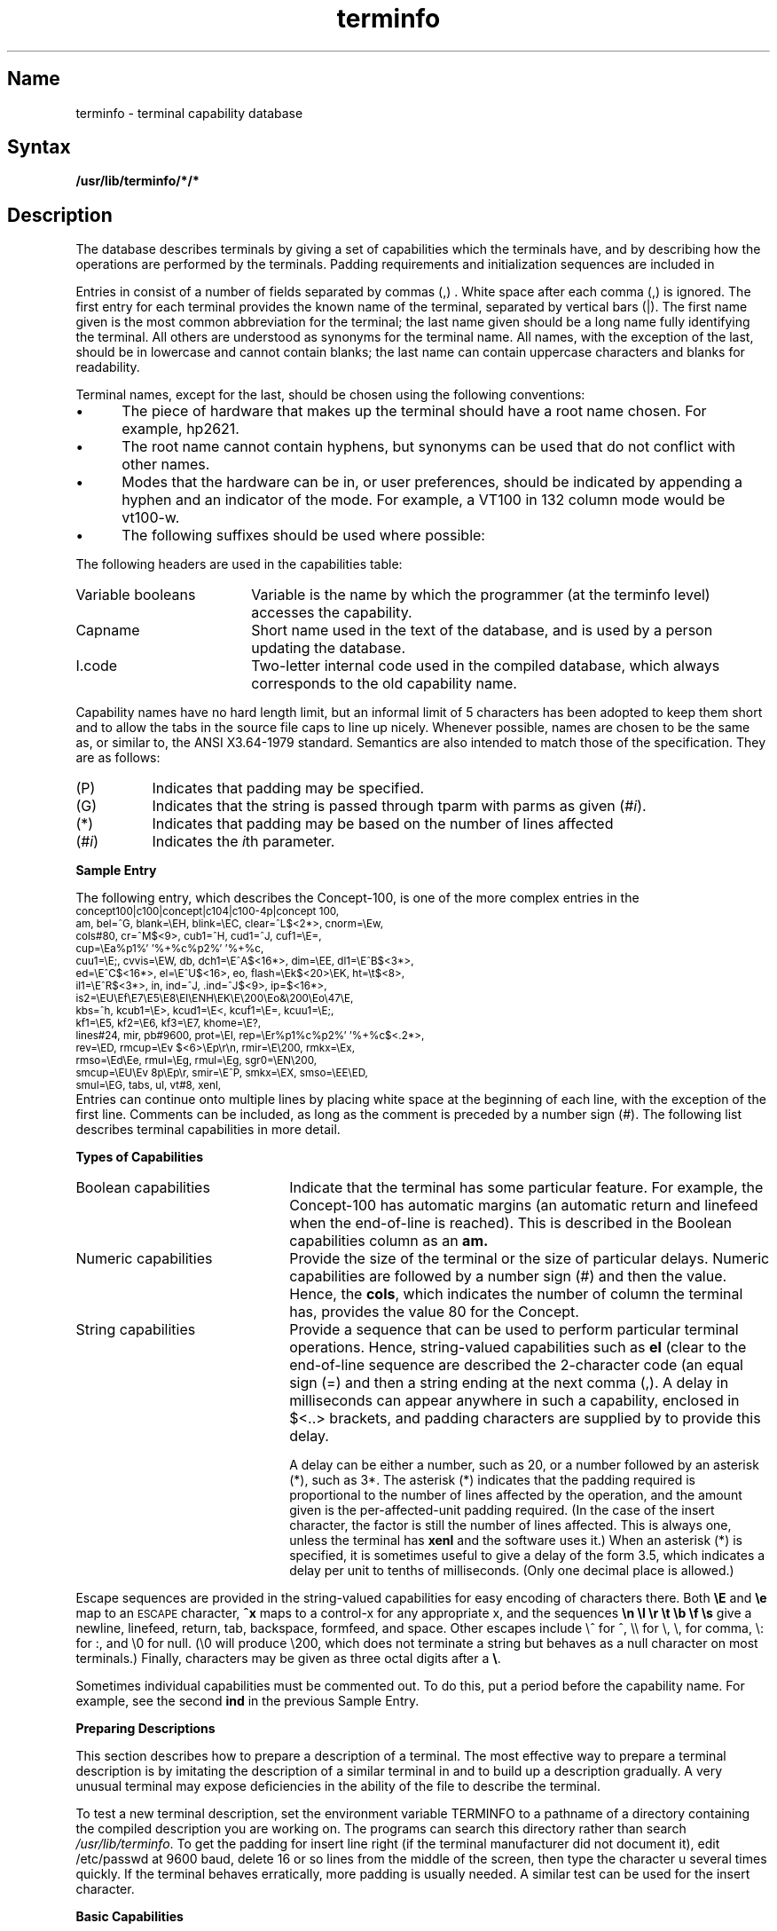 .TH terminfo 5 
.SH Name
terminfo \- terminal capability database
.SH Syntax
.B /usr/lib/terminfo/*/*
.SH Description
.NXR "terminfo reference page"
.NXR "terminals database"
.NXR "database for terminals"
The
.PN terminfo
database describes terminals by giving a set of 
capabilities which the terminals have, and by describing
how the operations are performed by the terminals.
Padding requirements and initialization sequences
are included in
.PN terminfo .
.PP
Entries in
.PN terminfo
consist of a number of fields separated by commas (,) .
White space after each comma (,) is ignored.
The first entry for each terminal provides the known name of the
terminal, separated by vertical bars (|).
The first name given is the most common abbreviation for the terminal;
the last name given should be a long name fully 
identifying the terminal.
All others are understood as synonyms for the terminal name.
All names, with the exception of the last, should be in lowercase and 
cannot contain blanks;
the last name can contain uppercase characters and blanks 
for readability.
.PP
Terminal names, except for the last, should
be chosen using the following conventions:
.IP \(bu 5
The piece of hardware that makes up the terminal should
have a root name chosen.  For example, hp2621.
.IP \(bu
The root name cannot contain hyphens, but synonyms can
be used that do not conflict with other names.
.IP \(bu
Modes that the hardware can be in, or user preferences, should
be indicated by appending a hyphen and an indicator of the mode.  For
example, a VT100 in 132 column mode would be vt100-w.
.IP \(bu
The following suffixes should be used where possible:
.PP
.TS
center;
l c l
l l l.
\fBSuffix	Meaning	Example\fP
-w	Wide mode (more than 80 columns)	vt100-w
-am	With auto. margins (usually default)	vt100-am
-nam	Without automatic margins	vt100-nam
-\fIn\fP	Number of lines on the screen	aaa-60
-na	No arrow keys (leave them in local)	c100-na
-\fIn\fPp	Number of pages of memory	c100-4p
-rv	Reverse video	c100-rv
.TE
.PP
The following headers are used in the capabilities table:
.IP "Variable booleans" 18
Variable is the name by which the programmer (at the terminfo level)
accesses the capability.
.IP Capname 
Short name used in the text of the database,
and is used by a person updating the database.
.IP I.code 
Two-letter internal code used in the compiled database, which always 
corresponds to the old
.PN termcap
capability name.
.PP
Capability names have no hard length limit, but an informal limit of 5
characters has been adopted to keep them short and to allow the tabs in
the source file caps to line up nicely.
Whenever possible, names are chosen to be the same as, or similar to,
the ANSI X3.64-1979 standard.  Semantics are also intended to match
those of the specification.  They are as follows:
.TP 8
(P)
Indicates that padding may be specified.
.TP 8
(G)
Indicates that the string is passed through tparm with
parms as given (#\fIi\fP).
.TP 8
(*)
Indicates that padding may be based on the number of
lines affected
.TP 8
(#\d\fIi\fP\u)
Indicates the \fIi\fP\uth\d parameter.
.sp 2
.PP
.TS
center;
c c c c
c c c c
l l l lw(2.0i).
\fBVariable	Cap-	I.	Description\fR
\fBBooleans	name	Code\fR
\s-1auto_left_margin,	bw	bw	cub1 wraps from column 0 to last 
			column\s+1
\s-1auto_right_margin,	am	am	Terminal has automatic margins\s+1
\s-1beehive_glitch,	xsb	xb	Beehive (f1=escape, f2=ctrl C)\s+1
\s-1ceol_standout_glitch,	xhp	xs	Standout not erased by over-
			writing (hp)\s+1
\s-1eat_newline_glitch,	xenl	xn	Newline ignored after 80 cols 
			(Concept)\s+1
\s-1erase_overstrike,	eo	eo	Can erase overstrikes with a 
			blank\s+1
\s-1generic_type,	gn	gn	Generic line type (for ex., dialup,
			switch).\s+1
\s-1hard_copy,	hc	hc	Hardcopy terminal\s+1
\s-1has_meta_key,	km	km	Has a meta key (shift, sets
			parity bit)\s+1
\s-1has_status_line,	hs	hs	Has extra status line\s+1
\s-1insert_null_glitch,	in	in	Insert mode distinguishes nulls\s+1
\s-1memory_above,	da	da	Display may be retained above the 
			screen\s+1
\s-1memory_below,	db	db	Display may be retained below the 
			screen\s+1
\s-1move_insert_mode,	mir	mi	Safe to move while in insert mode\s+1
\s-1move_standout_mode,	msgr	ms	Safe to move in standout modes\s+1
\s-1over_strike,	os	os	Terminal overstrikes\s+1
\s-1status_line_esc_ok,	eslok	es	Escape can be used on the status 
			line\s+1
\s-1teleray_glitch,	xt	xt	Tabs ruin, magic so char (Teleray
			1061)\s+1
\s-1tilde_glitch,	hz	hz	Hazeltine; can not print tildes (~)s\s+1
\s-1transparent_underline,	ul	ul	underline character overstrikes\s+1
\s-1xon_xoff,	xon	xo	Terminal uses xon/xoff handshaking\s+1
\s-1\s+1
\s-1\fBNumbers:\fR\s+1
\s-1columns,	cols	co	Number of columns in a line\s+1
\s-1init_tabs,	it	it	Tabs initially every # spaces\s+1
\s-1lines,	lines	li	Number of lines on screen or page\s+1
\s-1lines_of_memory,	lm	lm	Lines of memory if > lines.  0 
			means varies\s+1
\s-1magic_cookie_glitch,	xmc	sg	Number of blank chars left by
			smso or rmso\s+1
\s-1padding_baud_rate,	pb	pb	Lowest baud where cr/nl padding
			is needed\s+1
\s-1virtual_terminal,	vt	vt	Virtual terminal number (\s-1UNIX\s+1 
			system)\s+1
\s-1width_status_line,	wsl	ws	Number of columns in status line\s+1
\s-1\s+1
\s-1\fBStrings:\fR\s+1
\s-1back_tab,	cbt	bt	Back tab (P)\s+1
\s-1bell,	bel	bl	Audible signal (bell) (P)\s+1
\s-1carriage_return,	cr	cr	Carriage return (P*)\s+1
\s-1change_scroll_region,	csr	cs	Change to lines #1 through #2 
			(vt100) (PG)\s+1
\s-1clear_all_tabs,	tbc	ct	Clear all tab stops (P)\s+1
\s-1clear_screen,	clear	cl	Clear screen and home cursor (P*)\s+1
\s-1clr_eol,	el	ce	Clear to end of line (P)\s+1
\s-1clr_eos,	ed	cd	Clear to end of display (P*)\s+1
\s-1column_address,	hpa	ch	Set cursor column (PG)\s+1
\s-1command_character,	cmdch	CC	Term. settable cmd char in 
			prototype\s+1
\s-1cursor_address,	cup	cm	Screen rel. cursor motion row #1
			col #2 (PG)\s+1
\s-1cursor_down,	cud1	do	Down one line\s+1
\s-1cursor_home,	home	ho	Home cursor (if no cup)\s+1
\s-1cursor_invisible,	civis	vi	Make cursor invisible\s+1
\s-1cursor_left,	cub1	le	Move cursor left one space\s+1
\s-1cursor_mem_address,	mrcup	CM	Memory relative cursor addressing\s+1
\s-1cursor_normal,	cnorm	ve	Make cursor appear normal 
			(undo vs/vi)\s+1
\s-1cursor_right,	cuf1	nd	Nondestructive space (cursor 
			right)\s+1
\s-1cursor_to_ll,	ll	ll	Last line, first column (if no cup)\s+1
\s-1cursor_up,	cuu1	up	Upline (cursor up)\s+1
\s-1cursor_visible,	cvvis	vs	Make cursor very visible\s+1
\s-1delete_character,	dch1	dc	Delete character (P*)\s+1
\s-1delete_line,	dl1	dl	Delete line (P*)\s+1
\s-1dis_status_line,	dsl	ds	Disable status line\s+1
\s-1down_half_line,	hd	hd	Half-line down (forward 1/2 
			linefeed)\s+1
\s-1enter_alt_charset_mode,	smacs	as	Start alternate character set (P)\s+1
\s-1enter_blink_mode,	blink	mb	Turn on blinking\s+1
\s-1enter_bold_mode,	bold	md	Turn on bold (extra bright) mode\s+1
\s-1enter_ca_mode,	smcup	ti	String to begin programs that use 
			cup\s+1
\s-1enter_delete_mode,	smdc	dm	Delete mode (enter)\s+1
\s-1enter_dim_mode,	dim	mh	Turn on half-bright mode\s+1
\s-1enter_insert_mode,	smir	im	Insert mode (enter);\s+1
\s-1enter_protected_mode,	prot	mp	Turn on protected mode\s+1
\s-1enter_reverse_mode,	rev	mr	Turn on reverse video mode\s+1
\s-1enter_secure_mode,	invis	mk	Turn on blank mode (chars 
			invisible)\s+1
\s-1enter_standout_mode,	smso	so	Begin stand out mode\s+1
\s-1enter_underline_mode,	smul	us	Start underscore mode\s+1
\s-1erase_chars	ech	ec	Erase #1 characters (PG)\s+1
\s-1exit_alt_charset_mode,	rmacs	ae	End alternate character set (P)\s+1
\s-1exit_attribute_mode,	sgr0	me	Turn off all attributes\s+1
\s-1exit_ca_mode,	rmcup	te	String to end programs that use cup\s+1
\s-1exit_delete_mode,	rmdc	ed	End delete mode\s+1
\s-1exit_insert_mode,	rmir	ei	End insert mode\s+1
\s-1exit_standout_mode,	rmso	se	End stand out mode\s+1
\s-1exit_underline_mode,	rmul	ue	End underscore mode\s+1
\s-1flash_screen,	flash	vb	Visible bell (may not move
			cursor)\s+1
\s-1form_feed,	ff	ff	Hardcopy terminal page eject (P*)\s+1
\s-1from_status_line,	fsl	fs	Return from status line\s+1
\s-1init_1string,	is1	i1	Terminal initialization string\s+1
\s-1init_2string,	is2	i2	Terminal initialization string\s+1
\s-1init_3string,	is3	i3	Terminal initialization string\s+1
\s-1init_file,	if	if	Name of file containing is\s+1
\s-1insert_character,	ich1	ic	Insert character (P)\s+1
\s-1insert_line,	il1	al	Add new blank line (P*)\s+1
\s-1insert_padding,	ip	ip	Insert pad after character 
			inserted (p*)\s+1
\s-1key_backspace,	kbs	kb	Sent by backspace key\s+1
\s-1key_catab,	ktbc	ka	Sent by clear-all-tabs key\s+1
\s-1key_clear,	kclr	kC	Sent by clear screen or erase key\s+1
\s-1key_ctab,	kctab	kt	Sent by clear-tab key\s+1
\s-1key_dc,	kdch1	kD	Sent by delete character key\s+1
\s-1key_dl,	kdl1	kL	Sent by delete line key\s+1
\s-1key_down,	kcud1	kd	Sent by terminal down arrow key\s+1
\s-1key_eic,	krmir	kM	Sent by rmir or smir in insert mode\s+1
\s-1key_eol,	kel	kE	Sent by clear-to-end-of-line key\s+1
\s-1key_eos,	ked	kS	Sent by clear-to-end-of-screen
			key\s+1
\s-1key_f0,	kf0	k0	Sent by function key f0\s+1
\s-1key_f1,	kf1	k1	Sent by function key f1\s+1
\s-1key_f10,	kf10	ka	Sent by function key f10\s+1
\s-1key_f2,	kf2	k2	Sent by function key f2\s+1
\s-1key_f3,	kf3	k3	Sent by function key f3\s+1
\s-1key_f4,	kf4	k4	Sent by function key f4\s+1
\s-1key_f5,	kf5	k5	Sent by function key f5\s+1
\s-1key_f6,	kf6	k6	Sent by function key f6\s+1
\s-1key_f7,	kf7	k7	Sent by function key f7\s+1
\s-1key_f8,	kf8	k8	Sent by function key f8\s+1
\s-1key_f9,	kf9	k9	Sent by function key f9\s+1
\s-1key_home,	khome	kh	Sent by home key\s+1
\s-1key_ic,	kich1	kI	Sent by ins char/enter ins mode key\s+1
\s-1key_il,	kil1	kA	Sent by insert line\s+1
\s-1key_left,	kcub1	kl	Sent by terminal left arrow key\s+1
\s-1key_ll,	kll	kH	Sent by home-down key\s+1
\s-1key_npage,	knp	kN	Sent by next-page key\s+1
\s-1key_ppage,	kpp	kP	Sent by previous-page key\s+1
\s-1key_right,	kcuf1	kr	Sent by terminal right arrow key\s+1
\s-1key_sf,	kind	kF	Sent by scroll-forward/down key\s+1
\s-1key_sr,	kri	kR	Sent by scroll-backward/up key\s+1
\s-1key_stab,	khts	kT	Sent by set-tab key\s+1
\s-1key_up,	kcuu1	ku	Sent by terminal up arrow key\s+1
\s-1keypad_local,	rmkx	ke	Out of "keypad transmit" mode\s+1
\s-1keypad_xmit,	smkx	ks	Put terminal in "keypad transmit" 
			mode\s+1
\s-1lab_f0,	lf0	l0	Labels on function key f0 if not f0\s+1
\s-1lab_f1,	lf1	l1	Labels on function key f1 if not f1\s+1
\s-1lab_f10,	lf10	la	Labels on function key f10 if not 
			f10\s+1
\s-1lab_f2,	lf2	l2	Labels on function key f2 if not f2\s+1
\s-1lab_f3,	lf3	l3	Labels on function key f3 if not f3\s+1
\s-1lab_f4,	lf4	l4	Labels on function key f4 if not f4\s+1
\s-1lab_f5,	lf5	l5	Labels on function key f5 if not f5\s+1
\s-1lab_f6,	lf6	l6	Labels on function key f6 if not f6\s+1
\s-1lab_f7,	lf7	l7	Labels on function key f7 if not f7\s+1
\s-1lab_f8,	lf8	l8	Labels on function key f8 if not f8\s+1
\s-1lab_f9,	lf9	l9	Labels on function key f9 if not f9\s+1
\s-1meta_on,	smm	mm	Turn on "meta mode" (8th bit)\s+1
\s-1meta_off,	rmm	mo	Turn off "meta mode"\s+1
\s-1newline,	nel	nw	Newline (behaves like cr followed
			by lf)\s+1
\s-1pad_char,	pad	pc	Pad character (rather than null)\s+1
\s-1parm_dch,	dch	DC	Delete #1 chars (PG*)\s+1
\s-1parm_delete_line,	dl	DL	Delete #1 lines (PG*)\s+1
\s-1parm_down_cursor,	cud	DO	Move cursor down #1 lines (PG*)\s+1
\s-1parm_ich,	ich	IC	Insert #1 blank chars (PG*)\s+1
\s-1parm_index,	indn	SF	Scroll forward #1 lines (PG)\s+1
\s-1parm_insert_line,	il	AL	Add #1 new blank lines (PG*)\s+1
\s-1parm_left_cursor,	cub	LE	Move cursor left #1 spaces (PG)\s+1
\s-1parm_right_cursor,	cuf	RI	Move cursor right #1 spaces (PG*)\s+1
\s-1parm_rindex,	rin	SR	Scroll backward #1 lines (PG)\s+1
\s-1parm_up_cursor,	cuu	UP	Move cursor up #1 lines (PG*)\s+1
\s-1pkey_key,	pfkey	pk	Prog funct key #1 to type string #2\s+1
\s-1pkey_local,	pfloc	pl	Prog funct key #1 to execute string 
			#2\s+1
\s-1pkey_xmit,	pfx	px	Prog funct key #1 to xmit string #2\s+1
\s-1print_screen,	mc0	ps	Print contents of the screen\s+1
\s-1prtr_off,	mc4	pf	Turn off the printer\s+1
\s-1prtr_on,	mc5	po	Turn on the printer\s+1
\s-1repeat_char,	rep	rp	Repeat char #1 #2 times.  (PG*)\s+1
\s-1reset_1string,	rs1	r1	Reset terminal completely to sane 
			modes.\s+1
\s-1reset_2string,	rs2	r2	Reset terminal completely to sane 
			modes.\s+1
\s-1reset_3string,	rs3	r3	Reset terminal completely to sane 
			modes.\s+1
\s-1reset_file,	rf	rf	Name of file containing reset 
			string\s+1
\s-1restore_cursor,	rc	rc	Restore cursor to position of 
			last sc\s+1
\s-1row_address,	vpa	cv	Vertical position absolute 
			(set row) (PG)\s+1
\s-1save_cursor,	sc	sc	Save cursor position (P)\s+1
\s-1scroll_forward,	ind	sf	Scroll text up (P)\s+1
\s-1scroll_reverse,	ri	sr	Scroll text down (P)\s+1
\s-1set_attributes,	sgr	sa	Define the video attributes (PG9)\s+1
\s-1set_tab,	hts	st	Set a tab in all rows, current 
			column\s+1
\s-1set_window,	wind	wi	Current window is lines #1-#2
			cols #3-#4\s+1
\s-1tab,	ht	ta	Tab to next 8 space hardware tab 
			stop\s+1
\s-1to_status_line,	tsl	ts	Go to status line, column #1\s+1
\s-1underline_char,	uc	uc	Underscore one char and move past 
			it\s+1
\s-1up_half_line,	hu	hu	Half-line up (reverse 1/2 linefeed)\s+1
\s-1init_prog,	iprog	iP	Path name of program for init\s+1
\s-1key_a1,	ka1	K1	Upper left of keypad\s+1
\s-1key_a3,	ka3	K3	Upper right of keypad\s+1
\s-1key_b2,	kb2	K2	Center of keypad\s+1
\s-1key_c1,	kc1	K4	Lower left of keypad\s+1
\s-1key_c3,	kc3	K5	Lower right of keypad\s+1
\s-1prtr_non,	mc5p	pO	Turn on the printer for #1 bytes\s+1
.TE
.PP
.B Sample Entry
.PP
The following entry, which describes the Concept\-100, is one of the
more complex entries in the
.PN terminfo :
.EX 0
\s-2concept100\||\|c100|\|\|concept\||\|c104\||\|c100-4p\||\|concept 100,
   am, bel=^G, blank=\eEH, blink=\eEC, clear=^L$<2*>, cnorm=\eEw,
   cols#80, cr=^M$<9>, cub1=^H, cud1=^J, cuf1=\eE=,
   cup=\eEa%p1%' '%+%c%p2%' '%+%c,
   cuu1=\eE;, cvvis=\eEW, db, dch1=\eE^A$<16*>, dim=\eEE, dl1=\eE^B$<3*>,
   ed=\eE^C$<16*>, el=\eE^U$<16>, eo, flash=\eEk$<20>\eEK, ht=\et$<8>,
   il1=\eE^R$<3*>, in, ind=^J, .ind=^J$<9>, ip=$<16*>,
   is2=\eEU\eEf\eE7\eE5\eE8\eEl\eENH\eEK\eE\e200\eEo&\e200\eEo\e47\eE,
   kbs=^h, kcub1=\eE>, kcud1=\eE<, kcuf1=\eE=, kcuu1=\eE;,
   kf1=\eE5, kf2=\eE6, kf3=\eE7, khome=\eE?,
   lines#24, mir, pb#9600, prot=\eEI, rep=\eEr%p1%c%p2%' '%+%c$<.2*>,
   rev=\eED, rmcup=\eEv    $<6>\eEp\er\en, rmir=\eE\e200, rmkx=\eEx,
   rmso=\eEd\eEe, rmul=\eEg, rmul=\eEg, sgr0=\eEN\e200,
   smcup=\eEU\eEv  8p\eEp\er, smir=\eE^P, smkx=\eEX, smso=\eEE\eED,
   smul=\eEG, tabs, ul, vt#8, xenl,\s+2
.EE
Entries can continue onto multiple lines by placing white space at
the beginning of each line, with the exception of the first line.
Comments can be included, as long as the comment is preceded by 
a number sign (#).  The following list describes terminal 
capabilities in more detail.
.PP
.B Types of Capabilities
.IP "Boolean capabilities" 22
Indicate that the terminal has
some particular feature.  For example, the Concept\-100 has automatic
margins (an automatic return and linefeed when the end-of-line is 
reached).  This is described in the Boolean capabilities column
as an 
.B am.
.IP "Numeric capabilities"
Provide the size of the terminal
or the size of particular delays.  Numeric capabilities are followed
by a number sign (#) and then the value.  Hence, the \fBcols\fR,
which indicates the number of column the terminal has, provides
the value 80 for the Concept.
.IP "String capabilities"
Provide a sequence that can be used to perform particular
terminal operations.  Hence, string-valued capabilities such as 
\fBel\fR (clear to the end-of-line sequence are described 
the 2-character code (an equal sign (=) and then a string
ending at the next comma (,).  A delay in milliseconds can appear
anywhere in such a capability, enclosed in $<..> brackets,
and padding characters are supplied by
.PN tputs
to provide this delay.
.IP
A delay can be either a number, such as 20, or a number followed by
an asterisk (*), such as 3*.  The asterisk (*) indicates that the padding 
required is proportional to the number of lines affected by the operation, 
and the amount given is the per-affected-unit padding required.
(In the case of the insert character, the factor is still the number of
lines affected.
This is always one, unless the terminal has \fBxenl\fP and the 
software uses it.)
When an asterisk (*) is specified, it is sometimes useful to 
give a delay of the form
3.5, which indicates a delay per unit to tenths of milliseconds.
(Only one decimal place is allowed.)
.PP
Escape sequences are provided in the string-valued capabilities
for easy encoding of characters there.  Both \fB\eE\fR and \fB\ee\fR
map to an \s-1ESCAPE\s0 character,
\fB^x\fR maps to a control-x for any appropriate x, and the sequences
\fB\en \el \er \et \eb \ef \es\fR give
a newline, linefeed, return, tab, backspace, formfeed, and space.
Other escapes include \e^ for ^, \e\e for \e, \e, for comma, \e: for :,
and \e0 for null.
(\e0 will produce \e200, which does not terminate a string but behaves
as a null character on most terminals.)
Finally, characters may be given as three octal digits after a \fB\e\fR.
.PP
Sometimes individual capabilities must be commented out.
To do this, put a period before the capability name.
For example, see the second
.B ind
in the previous Sample Entry.
.br
.ne 5
.PP
.B Preparing Descriptions
.PP
This section describes how to prepare a description of a terminal.
The most effective way to prepare a terminal description is by imitating
the description of a similar terminal in
.PN  terminfo
and to build up a description gradually.
A very unusual terminal 
may expose deficiencies in the ability of the
.PN terminfo
file to describe the terminal.
.PP
To test a new terminal description, set the environment variable
TERMINFO to a pathname of a directory containing the
compiled description you are working on.  The programs can search
this directory rather than search
.IR /usr/lib/terminfo .
To get the padding for insert line right (if the terminal manufacturer
did not document it), edit /etc/passwd at 9600 baud,
delete 16 or so lines from the middle of the screen, then type the 
character u several times quickly.
If the terminal behaves erratically, more padding is usually needed.
A similar test can be used for the insert character.
.PP
.B Basic Capabilities
.PP
The number of columns on each line for the terminal is specified by the
\fBcols\fR numeric capability.  If the terminal is a \s-1CRT\s0, then the
number of lines on the screen is given by the \fBlines\fR capability.
If the terminal wraps around to the beginning of the next line when
it reaches the right margin, then it should have the \fBam\fR capability.
If the terminal can clear its screen, leaving the cursor in the home
position, then this is given by the \fBclear\fR string capability.
If the terminal overstrikes
(rather than clearing a position when a character is struck over),
then it should have the \fBos\fR capability.
If the terminal is a printing terminal, with no soft copy unit,
give it both
.B hc
and
.BR os .
.RB ( os
applies to storage scope terminals, such as \s-1TEKTRONIX\s+1 4010
series, as well as hard copy and APL terminals.)
If there is a code to move the cursor to the left edge of the current
row, give this as
.BR cr .
(Normally this will be carriage return, control M.)
If there is a code to produce an audible signal (bell, beep, etc),
give this as
.BR bel .
.PP
If there is a code to move the cursor one position to the left
(such as backspace) that capability should be given as
.BR cub1 .
Similarly, codes to move to the right, up, and down should be
given as
.BR cuf1 ,
.BR cuu1 ,
and
.BR cud1 .
These local cursor motions should not alter the text they pass over;
for example, you would not normally use `\fBcuf1\fP=\ ' because the
space would erase the character moved over.
.NT
The local cursor motions encoded
in
.PN  terminfo
are undefined at the left and top edges of a \s-1CRT\s0 terminal.
Programs should never attempt to backspace around the left edge,
unless
.B bw
is given,
and never attempt to go up locally off the top.
In order to scroll text up, a program will go to the bottom left corner
of the screen and send the
.B ind
(index) string.
.NE
.PP
To scroll text down, a program goes to the top left corner
of the screen and sends the
.B ri
(reverse index) string.
The strings
.B ind
and
.B ri
are undefined when not on their respective corners of the screen.
.PP
Parameterized versions of the scrolling sequences are
.B indn
and
.BR rin ,
which have the same semantics as
.B ind
and
.BR ri ,
except that they take one parameter and scroll that many lines.
They are also undefined, except at the appropriate edge of the screen.
.PP
The \fBam\fR capability tells whether the cursor sticks at the right
edge of the screen when text is output, but this does not necessarily
apply to a
.B cuf1
from the last column.
The only local motion that is defined from the left edge is if
.B bw
is given, then a
.B cub1
from the left edge will move to the right edge of the previous row.
If
.B bw
is not given, the effect is undefined.
This is useful for drawing a box around the edge of the screen, for example.
If the terminal has switch-selectable automatic margins,
the
.PN terminfo
file usually assumes that this is on; that is, \fBam\fR.
If the terminal has a command which moves to the first column of the next
line, that command can be given as
.B nel
(newline).
It does not matter if the command clears the remainder of the current line,
so, if the terminal has no
.B cr
and
.BR lf ,
it may still be possible to craft a working
.B nel
out of one or both of them.
.PP
These capabilities suffice to describe hardcopy and glass-tty terminals.
Thus, the Model 33 Teletype is described as:
.EX
\s-133\||\|tty33\||\|tty\||\|model 33 teletype,
bel=^G, cols#72, cr=^M, cud1=^J, hc, ind=^J, os,\s+1
.EE
The Lear Siegler \s-1ADM\-3\s0 is described as:
.EX
\s-1adm3\||\|3\||\|lsi adm3,
am, bel=^G, clear=^Z, cols#80, cr=^M, cub1=^H, cud1=^J,
ind=^J, lines#24,\s+1
.EE
.B Parameterized Strings
.PP
Cursor addressing and other strings requiring parameters
in the terminal are described by a
parameterized string capability, with 
.MS printf 3s ,
such as escapes like \fB%x\fR.
For example, to address the cursor, the
.B cup
capability is given, using two parameters:
the row and column to address to.
(Rows and columns are numbered from zero and refer to the
physical screen visible to the user, not to any unseen memory.)
If the terminal has memory-relative cursor addressing,
that can be indicated by
.BR mrcup .
.PP
The parameter mechanism uses a stack and special \fB%\fP codes
to manipulate it.  Typically a sequence pushes one of the
parameters onto the stack and then prints it in some format.
Often, more complex operations are necessary.
.PP
The percent sign (\fB%\fR) encodings have the following meanings:
.PP
.DT
.nf
.ta .5i 1.5i
	\s-1%%	outputs `%'
	%d	print pop() as in printf
	%2d	print pop() like %2d
	%3d	print pop() like %3d
	%02d
	%03d	as in printf
	%c	print pop() gives %c
	%s	print pop() gives %s

	%p[1-9]	push ith parm
	%P[a-z]	set variable [a-z] to pop()
	%g[a-z]	get variable [a-z] and push it
	%'c'	char constant c
	%{nn}	integer constant nn

	%+ %- %* %/ %m
		arithmetic (%m is mod): push(pop() op pop())
	%& %| %^	bit operations: push(pop() op pop())
	%= %> %<	logical operations: push(pop() op pop())
	%! %~	unary operations push(op pop())
	%i	add 1 to first two parms (for ANSI terminals)

	%? expr %t thenpart %e elsepart %;
		if-then-else, %e elsepart is optional.
		else-if's are possible ala Algol 68:
		%? c\d1\u %t b\d1\u %e c\d2\u %t b\d2\u %e c\d3\u %t b\d3\u %e c\d4\u %t b\d4\u %e %;
\s+1		c\di\u are conditions, b\di\u are bodies.
.fi
.PP
Binary operations are in postfix form with the operands in the usual order.
That is, to get x-5, use %gx%{5}%-.
.PP
Consider the HP2645, which, to get to row 3 and column 12, needs
to be sent \eE&a12c03Y padded for 6 milliseconds.  Note that the order
of the rows and columns is inverted here, and that the row and column
are printed as two digits.
Thus, its \fBcup\fR capability is cup=6\eE&%p2%2dc%p1%2dY.
.PP
The Microterm \s-1ACT-IV\s0 needs the current row and column sent
preceded by a \fB^T\fR, with the row and column simply encoded in binary,
cup=^T%p1%c%p2%c.
Terminals that use %c need to be able to
backspace the cursor (\fBcub1\fR),
and to move the cursor up one line on the screen (\fBcuu1\fR).
This is necessary because it is not always safe to transmit \fB\en\fR
\fB^D\fR and \fB\er\fR, as the system may change or discard them.
(The library routines dealing with terminfo set tty modes so that
tabs are never expanded, so \et is safe to send.
This turns out to be essential for the Ann Arbor 4080.)
.PP
A final example is the \s-1LSI ADM\s0-3a, which uses row and column
offset by a blank character; thus cup=\eE=%p1%' '%+%c%p2%' '%+%.
After sending \eE=, this pushes the first parameter, pushes the
ASCII value for a space (32), adds them (pushing the sum on the stack
in place of the two previous values), and outputs that value as a character.
Then, the same is done for the second parameter.
More complex arithmetic is possible using the stack.
.PP
If the terminal has row or column absolute cursor addressing,
these can be given as single parameter capabilities
.B hpa
(horizontal position absolute)
and
.B vpa
(vertical position absolute).
Sometimes, these are shorter than the more general 2-parameter
sequence (as with the hp2645) and can be used in preference to
.B cup .
If there are parameterized local motions (for example, move
.I n
spaces to the right), these can be given as
.BR cud ,
.BR cub ,
.BR cuf ,
and
.BR cuu ,
with a single parameter indicating how many spaces to move.
These are primarily useful if the terminal does not have
.BR cup ,
such as the \s-1TEKTRONIX\s+1 4025.
.PP
.B Cursor Motions
.PP
If the terminal has a fast way to home the cursor
(to very upper left corner of screen), then this can be given as
\fBhome\fR. 
Similarly, a fast way of getting to the lower left-hand corner
can be given as \fBll\fR. This may involve going up with \fBcuu1\fR
from the home position,
but a program should never do this itself (unless \fBll\fR does), because it
can make no assumption about the effect of moving up from the home position.
Note that the home position is the same as addressing to (0,0):
the top left corner of the screen, not memory.
Thus, the \eEH sequence on HP terminals cannot be used for
.BR home .
.PP
.B Area Clears
.PP
If the terminal can clear from the current position to the end of the
line, leaving the cursor where it is, this should be given as \fBel\fR.
If the terminal can clear from the current position to the end of the
display, this should be given as \fBed\fR.
\fBEd\fR is only defined from the first column of a line.
Thus, it can be simulated by a request to delete a large number of lines,
if a true
.B ed
is not available.
.PP
.B Insert/delete line
.PP
If the terminal can open a new blank line before the line where the cursor
is, this should be given as \fBil1\fR; this is done only from the first
position of a line.  The cursor must then appear on the newly blank line.
If the terminal can delete the line that the cursor is on, this
should be given as \fBdl1\fR; this is done only from the first position on
the line to be deleted.
Versions of
.B il1
and
.B dl1
that take a single parameter and insert or delete that many lines can
be given as
.B il
and
.BR dl .
If the terminal has a settable scrolling region (like the VT100),
the command to set this can be described with the
.B csr
capability, which takes two parameters:
the top and bottom lines of the scrolling region.
The cursor position is undefined after using this command.
It is possible to get the effect of insert or delete line using
this command. The
.B sc
and
.B rc
(save and restore cursor) commands are also useful.
Inserting lines at the top or bottom of the screen can also be
done using
.B ri
or
.B ind
on many terminals without a true insert/delete line,
and this is often faster even on terminals with those features.
.PP
If the terminal has the ability to define a window as part of
memory, which all commands affect,
it should be given as the parameterized string
.BR wind .
The four parameters are the starting and ending lines in memory
and the starting and ending columns in memory, in that order.
.PP
If the terminal can retain display memory above, then the
\fBda\fR capability should be given; if display memory can be retained
below, then \fBdb\fR should be given.  These indicate
that deleting a line or scrolling may bring nonblank lines up from below
or that scrolling back with \fBri\fR may bring down nonblank lines.
.PP
.B Insert/Delete Character
.PP
There are two basic kinds of intelligent terminals with respect to
insert/delete character that can be described using
.PN terminfo .
The most common insert/delete character operations affect only the characters
on the current line and shift characters off the end of the line rigidly.
Other terminals, such as the Concept-100 and the Perkin Elmer Owl, make
a distinction between typed and untyped blanks on the screen, shifting
upon an insert or delete only to an untyped blank on the screen that is
either eliminated or expanded to two untyped blanks.  You can determine the
kind of terminal you have by clearing the screen and typing
text separated by cursor motions.  Type ``abc\ \ \ \ def'', using local
cursor motions (not spaces) between the abc and the def.
Then, position the cursor before the abc and put the terminal in insert
mode.  If typing characters causes the rest of the line to shift
rigidly and characters fall off the end, then your terminal does
not distinguish between blanks and untyped positions.  If the abc
shifts over to the def which then move together around the end of the
current line and onto the next as you insert, you have the second type of
terminal. You should give the capability \fBin\fR, which stands for
``insert null''.
While these are two logically separate attributes (one line, 
as opposed to multiline
insert mode, and special treatment of untyped spaces)
every terminal's insert mode can be described with the single attribute.
.PP
Terminfo can describe both terminals that have an insert mode and terminals
that send a simple sequence to open a blank position on the current line.
Give as \fBsmir\fR the sequence to get into insert mode.
Give as \fBrmir\fR the sequence to leave insert mode.
Then, give as \fBich1\fR any sequence needed to be sent just before sending
the character to be inserted.  Most terminals with a true insert mode
will not give \fBich1\fR; terminals that send a sequence to open a screen
position should give it here.
.NT
If your terminal has both, insert mode is usually preferable to \fBich1\fP.
Do not give both, unless the terminal actually requires both
to be used in combination.
.NE
If post insert padding is needed, give this as a number of milliseconds
in \fBip\fR (a string option).  Any other sequence that may need to be
sent after an insert of a single character may also be given in \fBip\fR.
If your terminal needs both to be placed into an insert mode and
a special code to precede each inserted character, both
.BR smir / rmir
and
.B ich1
can be given, and both will be used.
The
.B ich
capability, with one parameter,
.IR n ,
will repeat the effects of
.B ich1
.I n
times.
.PP
It is occasionally necessary to move around while in insert mode
to delete characters on the same line (for example, if there is a tab after
the insertion position).  If your terminal allows motion while in
insert mode, you can give the capability \fBmir\fR to speed up inserting.
Omitting \fBmir\fR affects only speed.   Some terminals
(notably Datamedia's) must not have \fBmir\fR because of the way their
insert mode works.
.PP
Finally, you can specify
.B dch1
to delete a single character,
.BR dch ,
with one parameter,
.IR n ,
to delete
.I n characters,
and delete mode by giving \fBsmdc\fR and \fBrmdc\fR
to enter and exit delete mode (any mode the terminal needs to be placed
in for
.B dch1
to work).
.PP
A command to erase
.I n
characters (equivalent to outputting
.I n
blanks, without moving the cursor)
can be given as
.B ech
with one parameter.
.PP
.B "Highlighting, Underlining, and Visible Bells"
.PP
If your terminal has one or more kinds of display attributes,
these can be represented in a number of different ways.
You should choose one display form as
standout mode,
representing a good, high contrast, easy to read,
format for highlighting error messages and other important information.
If you have a choice, reverse video plus half-bright is good,
or reverse video alone.
The sequences to enter and exit standout mode
are given as \fBsmso\fR and \fBrmso\fR, respectively.
If the code to change into or out of standout
mode leaves one or even two blank spaces on the screen,
as the TVI 912 and Teleray 1061 do,
then \fBxmc\fR should be given to tell how many spaces are left.
.PP
Codes to begin underlining and end underlining can be given as \fBsmul\fR
and \fBrmul\fR, respectively.
If the terminal has a code to underline the current character and move
the cursor one space to the right, 
such as the Microterm Mime,
this can be given as \fBuc\fR.
.PP
Other capabilities to enter various highlighting modes include
.B blink
(blinking),
.B bold
(bold or extra bright),
.B dim
(dim or half-bright),
.B invis
(blanking or invisible text),
.B prot
(protected),
.B rev
(reverse video),
.B sgr0
(turn off
.I all
attribute modes),
.B smacs
(enter alternate character set mode),
and
.B rmacs
(exit alternate character set mode).
Turning on any of these modes singly may or may not turn off other modes.
.PP
If there is a sequence to set arbitrary combinations of modes,
this should be given as
.B sgr
(set attributes),
taking nine parameters.
Each parameter is either 0 or 1, as the corresponding attribute is on or off.
The nine parameters are, in order:
standout, underline, reverse, blink, dim, bold, blank, 
protect, and alternate character set.
Not all modes need be supported by
.BR sgr ,
only those for which corresponding separate attribute commands exist.
.PP
Terminals with the ``magic cookie glitch''
.RB ( xmc )
deposit special cookies when they receive mode-setting sequences,
which affect the display algorithm rather than having extra bits for
each character.
Some terminals, such as the HP 2621, automatically leave standout
mode when they move to a new line or the cursor is addressed.
Programs using standout mode should exit standout mode before
moving the cursor or sending a newline,
unless the
.B msgr
capability, asserting that it is safe to move in standout mode, is present.
.PP
If the terminal has
a way of flashing the screen to indicate 
an error quietly (a bell replacement),
this can be given as \fBflash\fR; however, it 
must not move the cursor.
.PP
If the cursor needs to be made more visible than normal when it is
not on the bottom line (to make, for example, a non-blinking underline into an
easier to find block or blinking underline),
give this sequence as
.BR cvvis .
If you wish to make the cursor completely invisible, give that as
.BR civis .
The capability
.BR cnorm
should be given which undoes the effects of both of these modes.
.PP
If the terminal needs to be in a special mode when running
a program that uses these capabilities,
the codes to enter and exit this mode can be given as \fBsmcup\fR and \fBrmcup\fR.
This arises, for example, from terminals like the Concept-100 with more than
one page of memory.
If the terminal has only memory-relative cursor 
addressing and not screen-relative cursor addressing, 
a one screen-sized window must be fixed into
the terminal for cursor addressing to work properly.
This is also used for the \s-1TEKTRONIX\s+1 4025,
where
.B smcup
sets the command character to be the one used by terminfo.
.PP
If your terminal correctly generates underlined characters
(with no special codes needed)
even though it does not overstrike,
you should give the capability \fBul\fR.
If overstrikes are erasable with a blank,
this should be indicated by giving \fBeo\fR.
.PP
.B Keypad
.PP
If the terminal has a keypad that transmits codes when the keys are pressed,
give this information. Note that it is not possible to handle
terminals where the keypad only works in local (this applies, for example,
to the unshifted HP 2621 keys).
If the keypad can be set to transmit or not transmit,
give these codes as \fBsmkx\fR and \fBrmkx\fR.
Otherwise, the keypad is always assumed to transmit.
The codes sent by the left arrow, right arrow, up arrow, down arrow,
and home keys can be given as \fBkcub1, kcuf1, kcuu1, kcud1,
\fRand\fB khome\fR, respectively.
If there are function keys such as f0, f1, ... f10, the codes they send
can be given as \fBkf0, kf1, ... kf10\fR.
If these keys have labels other than the default f0 through f10, the labels
can be given as \fBlf0, lf1, ... lf10\fR.
The codes transmitted by certain other special keys can be given:
.B kll
(home down),
.B kbs
(backspace),
.B ktbc
(clear all tabs),
.B kctab
(clear the tab stop in this column),
.B kclr
(clear screen or erase key),
.B kdch1
(delete character),
.B kdl1
(delete line),
.B krmir
(exit insert mode),
.B kel
(clear to end of line),
.B ked
(clear to end of screen),
.B kich1
(insert character or enter insert mode),
.B kil1
(insert line),
.B knp
(next page),
.B kpp
(previous page),
.B kind
(scroll forward/down),
.B kri
(scroll backward/up),
.B khts
(set a tab stop in this column).
In addition, if the keypad has a 3 by 3 array of keys including the four
arrow keys, the other five keys can be given as
.BR ka1 ,
.BR ka3 ,
.BR kb2 ,
.BR kc1 ,
and
.BR kc3 .
These keys are useful when the effects of a 3 by 3 directional pad are needed.
.PP
.B Tabs and Initialization
.PP
If the terminal has hardware tabs, the command to advance to the next
tab stop can be given as
.B ht
(usually CTRL I).
A backtab command which moves leftward to the next tab stop can
be given as
.BR cbt .
By convention, if the teletype modes indicate that tabs are being
expanded by the computer rather than being sent to the terminal,
programs should not use
.B ht
or
.B cbt,
even if they are present, since the user may not have the tab stops
properly set.
If the terminal has hardware tabs that are initially set every
.I n
spaces when the terminal is powered up,
the numeric parameter
.B it
is given, showing the number of spaces the tabs are set to.
This is normally used by the
.PN tset
command to determine whether to set the mode for hardware tab expansion
and whether to set the tab stops.
If the terminal has tab stops that can be saved in nonvolatile memory,
the terminfo description can assume that they are properly set.
.PP
Other capabilities
include
.BR is1 ,
.BR is2 ,
and
.BR is3 ,
initialization strings for the terminal,
.BR iprog ,
the path name of a program to be run to initialize the terminal,
and \fBif\fR, the name of a file containing long initialization strings.
These strings are expected to set the terminal into modes consistent
with the rest of the terminfo description.
They are normally sent to the terminal, by the
.PN tset
program, each time the user logs in.
They will be printed in the following order:
.BR is1 ,
.BR is2 ,
setting tabs using
.B tbc
and
.BR hts ,
.BR if ,
running the program
.BR iprog ,
and finally
.BR is3 .
Most initialization is done with
.BR is2 .
Special terminal modes can be set up without duplicating strings
by putting the common sequences in
.B is2
and special cases in
.B is1
and
.BR is3 .
A pair of sequences that does a harder reset from a totally unknown state
can be analogously given as
.BR rs1 ,
.BR rs2 ,
.BR rf ,
and
.BR rs3 ,
analogous to
.B is2
and
.BR if .
These strings are output by the
.IR reset
program, which is used when the terminal gets into a wedged state.
Commands are normally placed in
.B rs2
and
.B rf
only if they produce annoying effects on the screen and are not
necessary when logging in.
For example, the command to set the vt100 into 80-column mode would
normally be part of
.BR is2 ,
but it causes an annoying movement of the screen and is not normally
needed because the terminal is usually already in 80-column mode.
.PP
If there are commands to set and clear tab stops, they can be given as
.B tbc
(clear all tab stops)
and
.B hts
(set a tab stop in the current column of every row).
If a more complex sequence is needed to set the tabs than can be
described by this, the sequence can be placed in
.B is2
or
.BR if .
.PP
Delays
.PP
Certain capabilities control padding in the teletype driver.
These are primarily needed by hard copy terminals, and are used
by the
.PN tset
program to set teletype modes appropriately.
Delays embedded in the capabilities
.BR cr ,
.BR ind ,
.BR cub1 ,
.BR ff ,
and
.B tab
cause the appropriate delay bits to be set in the teletype driver.
If
.B pb
(padding baud rate)
is given,
these values can be ignored at baud rates below the value of
.BR pb .
.PP
.B Miscellaneous
.PP
If the terminal requires other than a null (zero) character as a pad,
this can be given as \fBpad\fR.
Only the first character of the
.B pad
string is used.
.PP
If the terminal has an extra status line that is not normally
used by software, indicate this fact.
If the status line is viewed as an extra line below the bottom line,
into which one can cursor-address normally
(such as the Heathkit h19's 25th line, or the 24th line of a vt100
which is set to a 23-line scrolling region),
the capability
.B hs
should be given.
Special strings to go to the beginning of the status
line and to return from the status line can be given as
.B tsl
and
.BR fsl .
The 
.B fsl
string must leave the cursor position in the same place it was before
.BR tsl .
If necessary, the
.B sc
and
.B rc
strings can be included in
.B tsl
and
.B fsl
to get this effect.
The parameter
.B tsl
takes one parameter, which is the column number of the status line
the cursor is to be moved to.
If escape sequences and other special commands, such as tab, work
while in the status line, give the
.B eslok
flag.
A string that turns off the status line, or otherwise erases its
contents, should be given as
.BR dsl .
If the terminal has commands to save and restore the position of the cursor,
give them as
.B sc
and
.BR rc .
The status line is normally assumed to be the same width as the rest
of the screen, for example,
.BR cols .
If the status line is a different width (possibly because the terminal
does not allow an entire line to be loaded), the width, in columns,
can be indicated with the numeric parameter,
.BR wsl .
.PP
If the terminal can move up or down half a line,
you can indicate this with
.B hu
(half-line up)
and
.B hd
(half-line down).
This is primarily useful for superscripts and subscripts on hardcopy terminals.
If a hardcopy terminal can eject to the next page (form feed), give this as
.B ff
(usually CTRL L).
.PP
If there is a command to repeat a given character a given number of
times (to save time transmitting a large 
number of identical characters),
you can indicate this with the parameterized string
.BR rep .
The first parameter is the character to be repeated and the second
is the number of times to repeat it.
Thus, tparm(repeat_char, 'x', 10) represents ``xxxxxxxxxx''.
.PP
If the terminal has a settable command character, such as the \s-1TEKTRONIX\s+1 4025,
this can be indicated with
.BR cmdch .
Choose a prototype command character to use in all capabilities.
This character is given in the
.B cmdch
capability to identify it.
The following convention is supported on some UNIX systems:
the environment is to be searched for a
.B CC
variable, and, if found, all
occurrences of the prototype character are replaced with the character
in the environment variable.
.PP
Terminal descriptions that do not represent a specific kind of known
terminal, such as
.IR switch ,
.IR dialup ,
.IR patch ,
and
.IR network ,
should include the
.B gn
(generic) capability, so that programs can complain that they do not know
how to talk to the terminal.
This capability does not apply to
.I virtual
terminal descriptions, for which the escape sequences are known.
.PP
If the terminal uses xon/xoff handshaking for flow control, give
.BR xon .
Padding information should still be included, so that routines can
make better decisions about costs, but actual pad characters are
not transmitted.
.PP
If the terminal has a meta key that acts as a shift key,
setting the eighth bit of any character transmitted, this fact can
be indicated with
.BR km .
Otherwise, software assumes that the eighth bit is parity and it
is usually cleared.
If strings exist to turn this meta mode on and off, they
can be given as
.B smm
and
.BR rmm .
.PP
If the terminal has more lines of memory than will fit on the screen
at once, the number of lines of memory can be indicated with
.BR lm .
A value of
.BR lm #0
indicates that the number of lines is not fixed,
but that there is still more memory than fits on the screen.
.PP
If the terminal is one of those supported by the \s-1UNIX\s+1 virtual
terminal protocol, the terminal number can be given as
.BR vt .
.PP
Media copy
strings that control an auxiliary printer connected to the terminal
can be given as
.BR mc0 :
print the contents of the screen,
.BR mc4 :
turn off the printer, and
.BR mc5 :
turn on the printer.
When the printer is on, all text sent to the terminal is sent
to the printer.
It is undefined whether the text is also displayed on the terminal screen
when the printer is on.
A variation
.B mc5p
takes one parameter, and leaves the printer on for as many characters
as the value of the parameter. It then turns the printer off.
The parameter should not exceed 255.
All text, including
.BR mc4 ,
is transparently passed to the printer while an
.B mc5p
is in effect.
.PP
Strings to program function keys can be given as
.BR pfkey ,
.BR pfloc ,
and
.BR pfx .
Each of these strings takes two parameters: the function key number to
program (from 0 to 10) and the string to program it with.
Function key numbers out of this range may program undefined keys in
a terminal-dependent manner.
The difference between the capabilities is that
.B pfkey
causes pressing the given key to be the same as the user typing the
given string;
.B pfloc
causes the string to be executed by the terminal in local; and
.B pfx
causes the string to be transmitted to the computer.
.SH Restrictions
Hazeltine terminals, which do not allow tilde (~) characters 
to be displayed, should indicate \fBhz\fR.
.PP
Terminals that ignore a linefeed immediately after an \fBam\fR wrap,
such as the Concept-100 and VT100,
should indicate \fBxenl\fR.
.PP
If
.B el
is required to get rid of standout
(instead of merely writing normal text on top of it),
\fBxhp\fP should be given.
.PP
Teleray terminals, where tabs turn all characters moved over to blanks,
should indicate \fBxt\fR (destructive tabs).
This glitch is also taken to mean that it is not possible to position
the cursor on top of a ``magic cookie'',
that to erase standout mode it is instead necessary to use
delete and insert line.
.PP
The Beehive Superbee, which is unable to correctly transmit the escape
or CTRL C characters, has
.BR xsb ,
indicating that the f1 key is used for escape and f2 for CTRL C.
(Only certain Superbees have this problem, depending on the ROM.)
.PP
Other specific terminal problems can be corrected by adding more
capabilities of the form \fBx\fIx\fR.
.PP
.B Similar Terminals
.PP
If there are two very similar terminals,
one can be defined as being just like the other with certain exceptions.
The string capability \fBuse\fR can be given
with the name of the similar terminal.
The capabilities given before
.B use
override those in the terminal type invoked by
.BR use .
A capability can be canceled by placing \fBxx@\fR to the left of the
capability definition, where xx is the capability.
For example, the following entry
.EX
2621-nl, smkx@, rmkx@, use=2621,
.EE
defines a 2621-nl that does not have the \fBsmkx\fR or \fBrmkx\fR capabilities,
and hence does not turn on the function key labels when in visual mode.
This is useful for different modes for a terminal, or for different
user preferences.
.SH Files
.TP 20
.PN /usr/lib/terminfo/?/*
Files containing terminal descriptions
.SH See Also
tic(1), intro(3cur), printf(3s), term(7)
.br
\fIGuide to X/Open curses Screen Handling\fP
